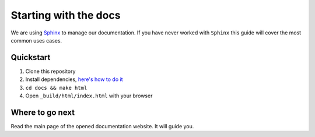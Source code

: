 Starting with the docs
======================

We are using `Sphinx <http://www.sphinx-doc.org/>`_ to manage our documentation.
If you have never worked with ``Sphinx`` this guide
will cover the most common uses cases.


Quickstart
----------

1. Clone this repository
2. Install dependencies, `here's how to do it <pages/template/dependencies.rst>`_
3. ``cd docs && make html``
4. Open ``_build/html/index.html`` with your browser


Where to go next
----------------

Read the main page of the opened documentation website. It will guide you.
